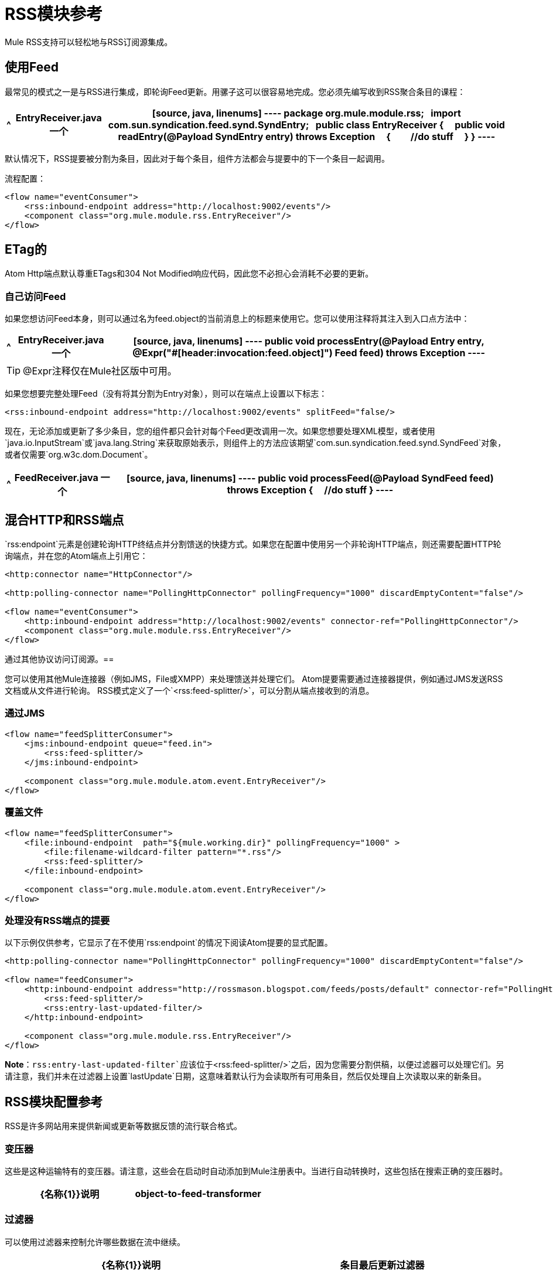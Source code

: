 =  RSS模块参考

Mule RSS支持可以轻松地与RSS订阅源集成。

== 使用Feed

最常见的模式之一是与RSS进行集成，即轮询Feed更新。用骡子这可以很容易地完成。您必须先编写收到RSS聚合条目的课程：

[%header%autowidth.spread]
|===
^ | *EntryReceiver.java*
一个|
[source, java, linenums]
----
package org.mule.module.rss;
 
import com.sun.syndication.feed.synd.SyndEntry;
 
public class EntryReceiver
{
    public void readEntry(@Payload SyndEntry entry) throws Exception
    {
        //do stuff
    }
}
----
|===

默认情况下，RSS提要被分割为条目，因此对于每个条目，组件方法都会与提要中的下一个条目一起调用。

流程配置：

[source, xml, linenums]
----
<flow name="eventConsumer">
    <rss:inbound-endpoint address="http://localhost:9002/events"/>
    <component class="org.mule.module.rss.EntryReceiver"/>
</flow>
----

==  ETag的

Atom Http端点默认尊重ETags和304 Not Modified响应代码，因此您不必担心会消耗不必要的更新。

=== 自己访问Feed

如果您想访问Feed本身，则可以通过名为feed.object的当前消息上的标题来使用它。您可以使用注释将其注入到入口点方法中：

[%header%autowidth.spread]
|===
^ | *EntryReceiver.java*
一个|
[source, java, linenums]
----
public void processEntry(@Payload Entry entry, @Expr("#[header:invocation:feed.object]") Feed feed) throws Exception
----
|===

[TIP]
@Expr注释仅在Mule社区版中可用。

如果您想要完整处理Feed（没有将其分割为Entry对象），则可以在端点上设置以下标志：

[source, xml]
----
<rss:inbound-endpoint address="http://localhost:9002/events" splitFeed="false/>
----

现在，无论添加或更新了多少条目，您的组件都只会针对每个Feed更改调用一次。如果您想要处理XML模型，或者使用`java.io.InputStream`或`java.lang.String`来获取原始表示，则组件上的方法应该期望`com.sun.syndication.feed.synd.SyndFeed`对象，或者仅需要`org.w3c.dom.Document`。

[%header%autowidth.spread]
|===
^ | *FeedReceiver.java*
一个|
[source, java, linenums]
----
public void processFeed(@Payload SyndFeed feed) throws Exception
{
    //do stuff
}
----
|===

== 混合HTTP和RSS端点

`rss:endpoint`元素是创建轮询HTTP终结点并分割馈送的快捷方式。如果您在配置中使用另一个非轮询HTTP端点，则还需要配置HTTP轮询端点，并在您的Atom端点上引用它：

[source, xml, linenums]
----
<http:connector name="HttpConnector"/>
 
<http:polling-connector name="PollingHttpConnector" pollingFrequency="1000" discardEmptyContent="false"/>
 
<flow name="eventConsumer">
    <http:inbound-endpoint address="http://localhost:9002/events" connector-ref="PollingHttpConnector"/>
    <component class="org.mule.module.rss.EntryReceiver"/>
</flow>
----

通过其他协议访问订阅源。== 

您可以使用其他Mule连接器（例如JMS，File或XMPP）来处理馈送并处理它们。 Atom提要需要通过连接器提供，例如通过JMS发送RSS文档或从文件进行轮询。 RSS模式定义了一个`<rss:feed-splitter/>`，可以分割从端点接收到的消息。

=== 通过JMS

[source, xml, linenums]
----
<flow name="feedSplitterConsumer">
    <jms:inbound-endpoint queue="feed.in">
        <rss:feed-splitter/>
    </jms:inbound-endpoint>
 
    <component class="org.mule.module.atom.event.EntryReceiver"/>
</flow>
----

=== 覆盖文件

[source, xml, linenums]
----
<flow name="feedSplitterConsumer">
    <file:inbound-endpoint  path="${mule.working.dir}" pollingFrequency="1000" >
        <file:filename-wildcard-filter pattern="*.rss"/>
        <rss:feed-splitter/>
    </file:inbound-endpoint>
 
    <component class="org.mule.module.atom.event.EntryReceiver"/>
</flow>
----

=== 处理没有RSS端点的提要

以下示例仅供参考，它显示了在不使用`rss:endpoint`的情况下阅读Atom提要的显式配置。

[source, xml, linenums]
----
<http:polling-connector name="PollingHttpConnector" pollingFrequency="1000" discardEmptyContent="false"/>
 
<flow name="feedConsumer">
    <http:inbound-endpoint address="http://rossmason.blogspot.com/feeds/posts/default" connector-ref="PollingHttpConnector">
        <rss:feed-splitter/>
        <rss:entry-last-updated-filter/>           
    </http:inbound-endpoint>
 
    <component class="org.mule.module.rss.EntryReceiver"/>
</flow>
----

*Note*：`rss:entry-last-updated-filter`应该位于`<rss:feed-splitter/>`之后，因为您需要分割供稿，以便过滤器可以处理它们。另请注意，我们并未在过滤器上设置`lastUpdate`日期，这意味着默认行为会读取所有可用条目，然后仅处理自上次读取以来的新条目。

==  RSS模块配置参考

RSS是许多网站用来提供新闻或更新等数据反馈的流行联合格式。

=== 变压器

这些是这种运输特有的变压器。请注意，这些会在启动时自动添加到Mule注册表中。当进行自动转换时，这些包括在搜索正确的变压器时。

[%header,cols="2*"]
|===
| {名称{1}}说明
| object-to-feed-transformer  |将消息的有效负载转换为`com.sun.syndication.feed.synd.SyndFeed`实例。
|===

=== 过滤器

可以使用过滤器来控制允许哪些数据在流中继续。

[%header,cols="2*"]
|===
| {名称{1}}说明
|条目最后更新过滤器 |根据过去的更新日期过滤RSS条目对象。这对于从Feed中过滤较旧的条目很有用。此过滤器仅适用于RSS SyndEntry对象而非SyndFeed对象。
|供稿最后更新过滤器 |根据过去的更新日期过滤整个RSS供稿。这对处理自特定日期以来尚未更新的Feed是有用的。此过滤器仅适用于RSS SyndFeed对象。
|===

== 进料分离器

将馈送条目拆分为单个条目对象。每个条目都将在Mule中单独发布。

